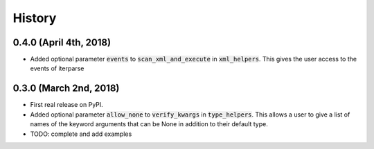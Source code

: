 #######
History
#######

***********************
0.4.0 (April 4th, 2018)
***********************

* Added optional parameter :code:`events` to :code:`scan_xml_and_execute` in :code:`xml_helpers`. This gives the user
  access to the events of iterparse


***********************
0.3.0 (March 2nd, 2018)
***********************

* First real release on PyPI.
* Added optional parameter :code:`allow_none` to :code:`verify_kwargs` in :code:`type_helpers`. This allows a user to give a
  list of names of the keyword arguments that can be None in addition to their default type.
* TODO: complete and add examples
